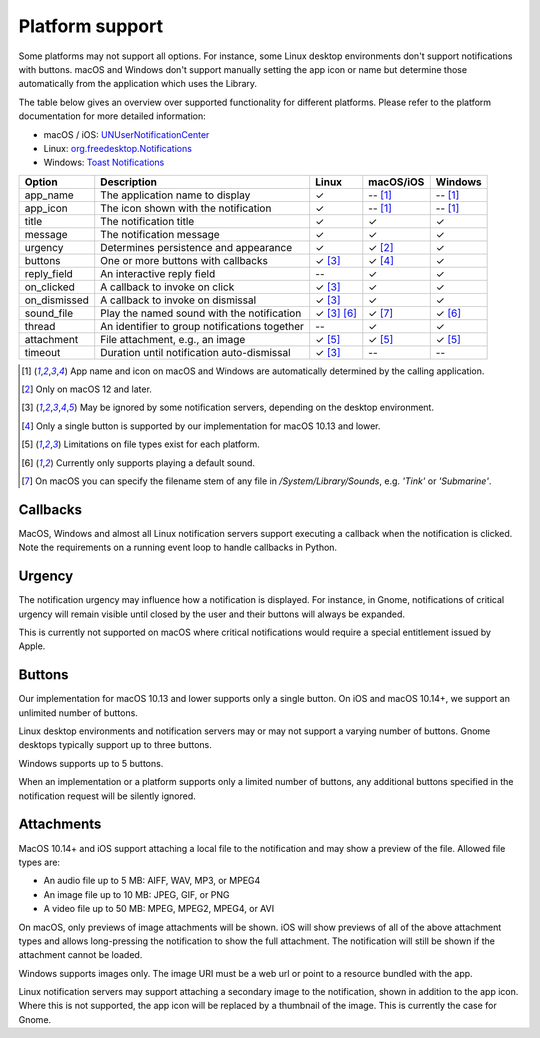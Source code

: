 
Platform support
================

Some platforms may not support all options. For instance, some Linux desktop
environments don't support notifications with buttons. macOS and Windows don't support
manually setting the app icon or name but determine those automatically from the
application which uses the Library.

The table below gives an overview over supported functionality for different platforms.
Please refer to the platform documentation for more detailed information:

* macOS / iOS: `UNUserNotificationCenter`_
* Linux: `org.freedesktop.Notifications`_
* Windows: `Toast Notifications`_

.. csv-table::
   :header: "Option", "Description", "Linux", "macOS/iOS", "Windows"

   "app_name", "The application name to display", "✓", "-- [#f1]_", "-- [#f1]_"
   "app_icon", "The icon shown with the notification", "✓", "-- [#f1]_", "-- [#f1]_"
   "title", "The notification title", "✓", "✓", "✓"
   "message", "The notification message", "✓", "✓", "✓"
   "urgency", "Determines persistence and appearance", "✓", "✓ [#f2]_", "✓"
   "buttons", "One or more buttons with callbacks", "✓ [#f3]_", "✓ [#f4]_", "✓"
   "reply_field", "An interactive reply field", "--", "✓", "✓"
   "on_clicked", "A callback to invoke on click", "✓ [#f3]_", "✓", "✓"
   "on_dismissed", "A callback to invoke on dismissal", "✓ [#f3]_", "✓", "✓"
   "sound_file", "Play the named sound with the notification", "✓ [#f3]_ [#f6]_", "✓ [#f7]_", "✓ [#f6]_"
   "thread", "An identifier to group notifications together", "--", "✓", "✓"
   "attachment", "File attachment, e.g., an image", "✓ [#f5]_", "✓ [#f5]_", "✓ [#f5]_"
   "timeout", "Duration until notification auto-dismissal", "✓ [#f3]_", "--", "--"

.. [#f1] App name and icon on macOS and Windows are automatically determined by the
         calling application.
.. [#f2] Only on macOS 12 and later.
.. [#f3] May be ignored by some notification servers, depending on the desktop environment.
.. [#f4] Only a single button is supported by our implementation for macOS 10.13 and lower.
.. [#f5] Limitations on file types exist for each platform.
.. [#f6] Currently only supports playing a default sound.
.. [#f7] On macOS you can specify the filename stem of any file in `/System/Library/Sounds`,
         e.g. `'Tink'` or `'Submarine'`.

Callbacks
*********

MacOS, Windows and almost all Linux notification servers support executing a callback
when the notification is clicked. Note the requirements on a running event loop to
handle callbacks in Python.

Urgency
*******

The notification urgency may influence how a notification is displayed. For instance, in
Gnome, notifications of critical urgency will remain visible until closed by the user
and their buttons will always be expanded.

This is currently not supported on macOS where critical notifications would require a
special entitlement issued by Apple.

Buttons
*******

Our implementation for macOS 10.13 and lower supports only a single button. On iOS and
macOS 10.14+, we support an unlimited number of buttons.

Linux desktop environments and notification servers may or may not support a varying
number of buttons. Gnome desktops typically support up to three buttons.

Windows supports up to 5 buttons.

When an implementation or a platform supports only a limited number of buttons, any
additional buttons specified in the notification request will be silently ignored.

Attachments
***********

MacOS 10.14+ and iOS support attaching a local file to the notification and may show a
preview of the file. Allowed file types are:

* An audio file up to 5 MB: AIFF, WAV, MP3, or MPEG4
* An image file up to 10 MB: JPEG, GIF, or PNG
* A video file up to 50 MB: MPEG, MPEG2, MPEG4, or AVI

On macOS, only previews of image attachments will be shown. iOS will show previews of
all of the above attachment types and allows long-pressing the notification to show the
full attachment. The notification will still be shown if the attachment cannot be loaded.

Windows supports images only. The image URI must be a web url or point to a resource
bundled with the app.

Linux notification servers may support attaching a secondary image to the notification,
shown in addition to the app icon. Where this is not supported, the app icon will be
replaced by a thumbnail of the image. This is currently the case for Gnome.

.. _UNUserNotificationCenter: https://developer.apple.com/documentation/usernotifications/unusernotificationcenter
.. _org.freedesktop.Notifications: https://specifications.freedesktop.org/notification-spec/notification-spec-latest.html
.. _Toast Notifications: https://docs.microsoft.com/windows/apps/design/shell/tiles-and-notifications/adaptive-interactive-toasts
